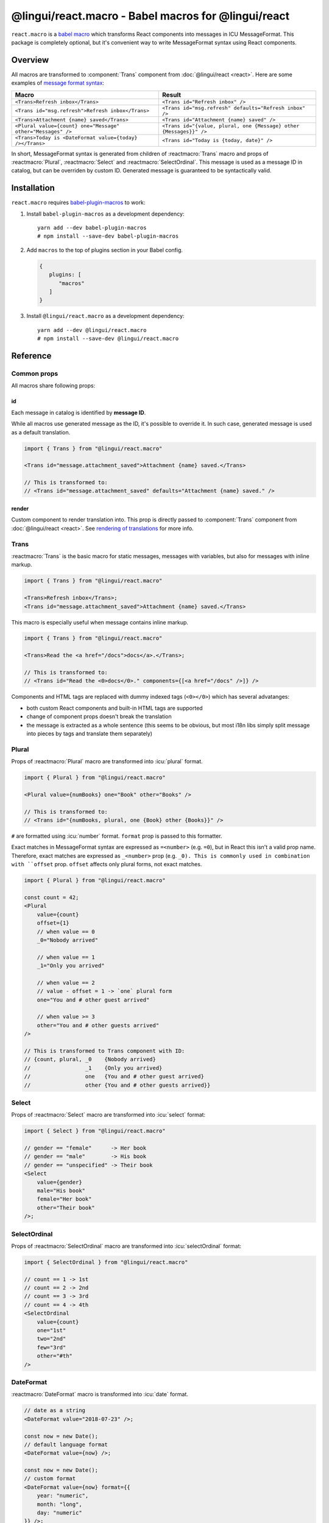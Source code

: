 ****************************************************
@lingui/react.macro - Babel macros for @lingui/react
****************************************************

``react.macro`` is a `babel macro <babel-plugin-macros>`_ which transforms React
components into messages in ICU MessageFormat. This package is completely optional,
but it's convenient way to write MessageFormat syntax using React components.

Overview
========

All macros are transformed to :component:`Trans` component from
:doc:`@lingui/react <react>`. Here are some examples of `message format syntax <message-format>`_:

+-------------------------------------------------------------+--------------------------------------------------------------------+
| Macro                                                       | Result                                                             |
+=============================================================+====================================================================+
| ``<Trans>Refresh inbox</Trans>``                            | ``<Trans id="Refresh inbox" />``                                   |
+-------------------------------------------------------------+--------------------------------------------------------------------+
| ``<Trans id="msg.refresh">Refresh inbox</Trans>``           | ``<Trans id="msg.refresh" defaults="Refresh inbox" />``            |
+-------------------------------------------------------------+--------------------------------------------------------------------+
| ``<Trans>Attachment {name} saved</Trans>``                  | ``<Trans id="Attachment {name} saved" />``                         |
+-------------------------------------------------------------+--------------------------------------------------------------------+
| ``<Plural value={count} one="Message" other="Messages" />`` | ``<Trans id="{value, plural, one {Message} other {Messages}}" />`` |
+-------------------------------------------------------------+--------------------------------------------------------------------+
| ``<Trans>Today is <DateFormat value={today} /></Trans>``    | ``<Trans id="Today is {today, date}" />``                          |
+-------------------------------------------------------------+--------------------------------------------------------------------+

In short, MessageFormat syntax is generated from children of :reactmacro:`Trans` macro
and props of :reactmacro:`Plural`, :reactmacro:`Select` and :reactmacro:`SelectOrdinal`.
This message is used as a message ID in catalog, but can be overriden by custom ID.
Generated message is guaranteed to be syntactically valid.

Installation
============

``react.macro`` requires babel-plugin-macros_ to work:

1. Install ``babel-plugin-macros`` as a development dependency::

      yarn add --dev babel-plugin-macros
      # npm install --save-dev babel-plugin-macros

2. Add ``macros`` to the top of plugins section in your Babel config.

   .. code-block:: json

      {
         plugins: [
            "macros"
         ]
      }

3. Install ``@lingui/react.macro`` as a development dependency::

      yarn add --dev @lingui/react.macro
      # npm install --save-dev @lingui/react.macro

Reference
=========

Common props
------------

All macros share following props:

id
^^

Each message in catalog is identified by **message ID**.

While all macros use generated message as the ID, it's possible to override it.
In such case, generated message is used as a default translation.

.. code-block:: jsx

   import { Trans } from "@lingui/react.macro"

   <Trans id="message.attachment_saved">Attachment {name} saved.</Trans>

   // This is transformed to:
   // <Trans id="message.attachment_saved" defaults="Attachment {name} saved." />

render
^^^^^^

Custom component to render translation into. This prop is directly passed to
:component:`Trans` component from :doc:`@lingui/react <react>`. See
`rendering of translations <rendering-translations>`_ for more info.

Trans
-----

.. reactmacro:: Trans

   :prop string id: Custom message ID

:reactmacro:`Trans` is the basic macro for static messages, messages with variables,
but also for messages with inline markup.

.. code-block:: jsx

   import { Trans } from "@lingui/react.macro"

   <Trans>Refresh inbox</Trans>;
   <Trans id="message.attachment_saved">Attachment {name} saved.</Trans>

This macro is especially useful when message contains inline markup.

.. code-block:: jsx

   import { Trans } from "@lingui/react.macro"

   <Trans>Read the <a href="/docs">docs</a>.</Trans>;

   // This is transformed to:
   // <Trans id="Read the <0>docs</0>." components={[<a href="/docs" />]} />

Components and HTML tags are replaced with dummy indexed tags (``<0></0>``) which
has several advatanges:

- both custom React components and built-in HTML tags are supported
- change of component props doesn't break the translation
- the message is extracted as a whole sentence (this seems to be obvious, but most
  i18n libs simply split message into pieces by tags and translate them separately)

Plural
------

.. reactmacro:: Plural

   :prop number value: (required) Value is mapped to plural form below
   :prop string|Object format:  Number format passed as options to `Intl.NumberFormat`_
   :prop number offset: Offset of value when calculating plural forms
   :prop string zero: Form for empty ``value``
   :prop string one: *Singular* form
   :prop string two: *Dual* form
   :prop string few: *Paucal* form
   :prop string many: *Plural* form
   :prop string other: (required) general *plural* form
   :prop string _<number>: Exact match form, corresponds to ``=N`` rule

Props of :reactmacro:`Plural` macro are transformed into :icu:`plural` format.

.. code-block:: jsx

   import { Plural } from "@lingui/react.macro"

   <Plural value={numBooks} one="Book" other="Books" />

   // This is transformed to:
   // <Trans id="{numBooks, plural, one {Book} other {Books}}" />

``#`` are formatted using :icu:`number` format. ``format`` prop is passed to this
formatter.

Exact matches in MessageFormat syntax are expressed as ``=<number>`` (e.g. ``=0``),
but in React this isn't a valid prop name. Therefore, exact matches are expressed as
``_<number>`` prop (e.g. ``_0). This is commonly used in combination with
``offset`` prop. ``offset`` affects only plural forms, not exact matches.

.. code-block:: jsx

   import { Plural } from "@lingui/react.macro"

   const count = 42;
   <Plural
       value={count}
       offset={1}
       // when value == 0
       _0="Nobody arrived"

       // when value == 1
       _1="Only you arrived"

       // when value == 2
       // value - offset = 1 -> `one` plural form
       one="You and # other guest arrived"

       // when value >= 3
       other="You and # other guests arrived"
   />

   // This is transformed to Trans component with ID:
   // {count, plural, _0    {Nobody arrived}
   //                 _1    {Only you arrived}
   //                 one   {You and # other guest arrived}
   //                 other {You and # other guests arrived}}

Select
------

.. reactmacro:: Select

   :prop number value: (required) Value determines which form is outputted
   :prop number other: (required) Default, catch-all form

Props of :reactmacro:`Select` macro are transformed into :icu:`select` format:

.. code-block:: jsx

   import { Select } from "@lingui/react.macro"

   // gender == "female"      -> Her book
   // gender == "male"        -> His book
   // gender == "unspecified" -> Their book
   <Select
       value={gender}
       male="His book"
       female="Her book"
       other="Their book"
   />;

SelectOrdinal
-------------

.. reactmacro:: SelectOrdinal

   :prop number value: (required) Value is mapped to plural form below
   :prop number offset: Offset of value for plural forms
   :prop string zero: Form for empty ``value``
   :prop string one: *Singular* form
   :prop string two: *Dual* form
   :prop string few: *Paucal* form
   :prop string many: *Plural* form
   :prop string other: (required) general *plural* form
   :prop string _<number>: Exact match form, correspond to ``=N`` rule. (e.g: ``_0``, ``_1``)
   :prop string|Object format:  Number format passed as options to `Intl.NumberFormat`_

   MessageFormat: ``{arg, selectordinal, ...forms}``

Props of :reactmacro:`SelectOrdinal` macro are transformed into :icu:`selectOrdinal`
format:

.. code-block:: jsx

   import { SelectOrdinal } from "@lingui/react.macro"

   // count == 1 -> 1st
   // count == 2 -> 2nd
   // count == 3 -> 3rd
   // count == 4 -> 4th
   <SelectOrdinal
       value={count}
       one="1st"
       two="2nd"
       few="3rd"
       other="#th"
   />

DateFormat
----------

.. reactmacro:: DateFormat

   :prop string|Date value: (required) date to be formatted
   :prop string|Object format: date format passed as options to `Intl.DateTimeFormat`_

:reactmacro:`DateFormat` macro is transformed into :icu:`date` format.

.. code-block:: jsx

   // date as a string
   <DateFormat value="2018-07-23" />;

   const now = new Date();
   // default language format
   <DateFormat value={now} />;

   const now = new Date();
   // custom format
   <DateFormat value={now} format={{
       year: "numeric",
       month: "long",
       day: "numeric"
   }} />;

.. note::

   Standalone :reactmacro:`DateFormat` is transformed to :component:`DateFormat`
   which is evaluated directly. It's never transformed to ``{value, date}`` message,
   because such message can't be translated.

NumberFormat
------------

.. reactmacro:: NumberFormat

   :prop number value: (required) Number to be formatted
   :prop string|Object format: Number format passed as options to `Intl.NumberFormat`_

:reactmacro:`NumberFormat` macro is transformed into :icu:`number` format.

.. code-block:: jsx

   const num = 0.42;
   // default language format
   <NumberFormat value={num} />;

   const amount = 3.14;
   // custom format
   <NumberFormat value={amount} format={{
       style: 'currency',
       currency: 'EUR',
       minimumFractionDigits: 2
   }} />;

.. _babel-plugin-macros: https://github.com/kentcdodds/babel-plugin-macros
.. _Intl.DateTimeFormat: https://developer.mozilla.org/en-US/docs/Web/JavaScript/Reference/Global_Objects/DateTimeFormat
.. _Intl.NumberFormat: https://developer.mozilla.org/en-US/docs/Web/JavaScript/Reference/Global_Objects/NumberFormat
